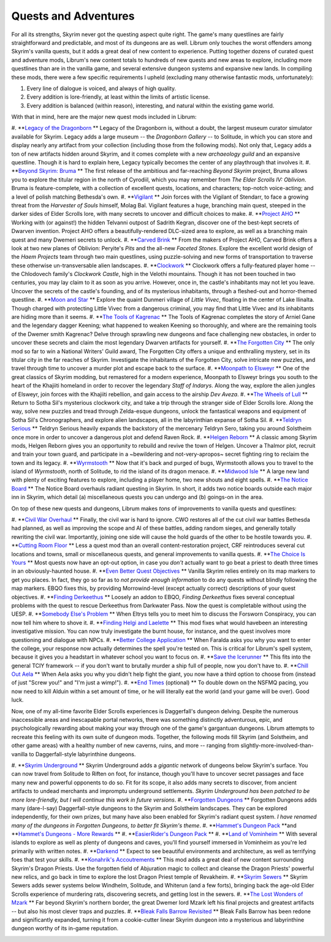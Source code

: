 Quests and Adventures
---------------------

For all its strengths, Skyrim never got the questing aspect quite right. The game's many questlines are fairly straightforward and predictable, and most of its dungeons are as well. Librum only touches the worst offenders among Skyrim's vanilla quests, but it adds a great deal of new content to experience. Putting together dozens of curated quest and adventure mods, Librum's new content totals to hundreds of new quests and new areas to explore, including more questlines than are in the vanilla game, and several extensive dungeon systems and expansive new lands. In compiling these mods, there were a few specific requirements I upheld (excluding many otherwise fantastic mods, unfortunately):


#. Every line of dialogue is voiced, and always of high quality.
#. Every addition is lore-friendly, at least within the limits of artistic license.
#. Every addition is balanced (within reason), interesting, and natural within the existing game world.


.. image:: https://raw.githubusercontent.com/apoapse1/Librum-for-Skyrim-VR/main/Resources/molag.jpg?raw=true
   :target: https://raw.githubusercontent.com/apoapse1/Librum-for-Skyrim-VR/main/Resources/molag.jpg?raw=true
   :alt: Alt Text


With that in mind, here are the major new quest mods included in Librum:


#. **\ `Legacy of the Dragonborn
<https://www.nexusmods.com/skyrimspecialedition/mods/11802>`_ ** Legacy of the Dragonborn is, without a doubt, the largest museum curator simulator available for Skyrim.  Legacy adds a large museum -- the *Dragonborn Gallery* -- to Solitude, in which you can store and display nearly any artifact from your collection (including those from the following mods). Not only that, Legacy adds a ton of new artifacts hidden around Skyrim, and it comes complete with a new *archaeology guild* and an expansive questline. Though it is hard to explain here, Legacy typically becomes the center of any playthrough that involves it.
#. **\ `Beyond Skyrim: Bruma
<https://www.nexusmods.com/skyrimspecialedition/mods/10917>`_ ** The first release of the ambitious and far-reaching *Beyond Skyrim* project, Bruma allows you to explore the titular region in the north of Cyrodiil, which you may remember from *The Elder Scrolls IV: Oblivion*. Bruma is feature-complete, with a collection of excellent quests, locations, and characters; top-notch voice-acting; and a level of polish matching Bethesda's own.
#. **\ `Vigilant
<https://www.nexusmods.com/skyrimspecialedition/mods/11849>`_ ** Join forces with the Vigilant of Stendarr, to face a growing threat from the *Harvester of Souls* himself, Molag Bal. Vigilant features a huge, branching main quest, steeped in the darker sides of Elder Scrolls lore, with many secrets to uncover and difficult choices to make.
#. **\ `Project AHO
<https://www.nexusmods.com/skyrimspecialedition/mods/15996>`_ ** Working with (or against!) the hidden Telvanni outpost of Sadrith Kegran, discover one of the best-kept secrets of Dwarven invention. Project AHO offers a beautifully-rendered DLC-sized area to explore, as well as a branching main quest and many Dwemeri secrets to unlock.
#. **\ `Carved Brink
<https://www.nexusmods.com/skyrimspecialedition/mods/24351>`_ ** From the makers of Project AHO, Carved Brink offers a look at two new planes of Oblivion: Peryite's *Pits* and the all-new *Faceted Stones*. Explore the excellent world design of the *Haem Projects* team through two main questlines, using puzzle-solving and new forms of transportation to traverse these otherwise un-transversable alien landscapes.
#. **\ `Clockwork
<https://www.nexusmods.com/skyrimspecialedition/mods/4155>`_ ** Clockwork offers a fully-featured player home -- the Chlodovech family's *Clockwork Castle*\ , high in the Velothi mountains. Though it has not been touched in two centuries, you may lay claim to it as soon as you arrive. However, once in, the castle's inhabitants may not let you leave. Uncover the secrets of the castle's founding, and of its mysterious inhabitants, through a fleshed-out and horror-themed questline.
#. **\ `Moon and Star
<https://www.nexusmods.com/skyrimspecialedition/mods/4301>`_ ** Explore the quaint Dunmeri village of *Little Vivec*\ , floating in the center of Lake Ilinalta. Though charged with protecting Little Vivec from a dangerous criminal, you may find that Little Vivec and its inhabitants are hiding more than it seems.
#. **\ `The Tools of Kagrenac
<https://www.nexusmods.com/skyrimspecialedition/mods/14168>`_ ** The Tools of Kagrenac completes the story of Arniel Gane and the legendary dagger Keening; what happened to weaken Keening so thoroughly, and where are the remaining tools of the Dwemer smith Kagrenac? Delve through sprawling new dungeons and face challenging new obstacles, in order to uncover these secrets and claim the most legendary Dwarven artifacts for yourself.
#. **\ `The Forgotten City
<https://www.nexusmods.com/skyrimspecialedition/mods/1179>`_ ** The only mod so far to win a National Writers' Guild award, The Forgotten City offers a unique and enthralling mystery, set in its titular city in the far reaches of Skyrim. Investigate the inhabitants of the Forgotten City, solve intricate new puzzles, and travel through time to uncover a murder plot and escape back to the surface.
#. **\ `Moonpath to Elsweyr
<https://www.nexusmods.com/skyrimspecialedition/mods/4341>`_ ** One of the great classics of Skyrim modding, but remastered for a modern experience, Moonpath to Elsweyr brings you south to the heart of the Khajiiti homeland in order to recover the legendary *Staff of Indarys*. Along the way, explore the alien jungles of Elsweyr, join forces with the Khajiiti rebellion, and gain access to the airship *Dev Aveza*.
#. **\ `The Wheels of Lull
<https://www.nexusmods.com/skyrimspecialedition/mods/748>`_ ** Return to Sotha Sil's mysterious clockwork city, and take a trip through the stranger side of Elder Scrolls lore. Along the way, solve new puzzles and tread through Zelda-esque dungeons, unlock the fantastical weapons and equipment of Sotha Sil's Chronographers, and explore alien landscapes, all in the labyrinthian expanse of Sotha Sil.
#. **\ `Teldryn Serious
<https://www.nexusmods.com/skyrimspecialedition/mods/5541>`_ ** Teldryn Serious heavily expands the backstory of the mercenary Teldryn Sero, taking you around Solstheim once more in order to uncover a dangerous plot and defend Raven Rock.
#. **\ `Helgen Reborn
<https://www.nexusmods.com/skyrimspecialedition/mods/5673>`_ **
A classic among Skyrim mods, Helgen Reborn gives you an opportunity to rebuild and revive the town of Helgen. Uncover a Thalmor plot, recruit and train your town guard, and participate in a ~bewildering and not-very-apropos~ secret fighting ring to reclaim the town and its legacy.
#. **\ `Wyrmstooth
<https://www.nexusmods.com/skyrimspecialedition/mods/45565>`_ ** Now that it's back and purged of bugs, Wyrmstooth allows you to travel to the island of *Wyrmstooth*\ , north of Solitude, to rid the island of its dragon menace.
#. **\ `Midwood Isle
<https://www.nexusmods.com/skyrimspecialedition/mods/28120>`_ **
A large new land with plenty of exciting features to explore, including a player home, two new shouts and eight spells. 
#. **\ `The Notice Board <https://www.nexusmods.com/skyrimspecialedition/mods/3218>`_ ** The Notice Board overhauls radiant questing in Skyrim. In short, it adds two notice boards outside each major inn in Skyrim, which detail (a) miscellaneous quests you can undergo and (b) goings-on in the area.


.. image:: https://raw.githubusercontent.com/apoapse1/Librum-for-Skyrim-VR/main/Resources/sotha.jpg?raw=true
   :target: https://raw.githubusercontent.com/apoapse1/Librum-for-Skyrim-VR/main/Resources/sotha.jpg?raw=true
   :alt: Alt Text


On top of these new quests and dungeons, Librum makes *tons* of improvements to vanilla quests and questlines:


#. **\ `Civil War Overhaul
<https://www.nexusmods.com/skyrimspecialedition/mods/37906>`_ ** Finally, the civil war is hard to ignore. CWO restores all of the cut civil war battles Bethesda had planned, as well as improving the scope and AI of these battles, adding random sieges, and generally totally rewriting the civil war. Importantly, joining one side will cause the hold guards of the other to be hostile towards you.
#. **\ `Cutting Room Floor
<https://www.nexusmods.com/skyrimspecialedition/mods/276>`_ ** Less a quest mod than an overall content-restoration project, CRF reintroduces several cut locations and towns, small or miscellaneous quests, and general improvements to vanilla quests.
#. **\ `The Choice Is Yours
<https://www.nexusmods.com/skyrimspecialedition/mods/3850>`_ ** Most quests now have an opt-out option, in case you *don't* actually want to go beat a priest to death three times in an obviously-haunted house.
#. **\ `Even Better Quest Objectives
<https://www.nexusmods.com/skyrimspecialedition/mods/159>`_ ** Vanilla Skyrim relies entirely on its map markers to get you places. In fact, they go so far as to *not provide enough information* to do any quests without blindly following the map markers. EBQO fixes this, by providing Morrowind-level (except actually correct) descriptions of your quest objectives.
#. **\ `Finding Derkeethus
<https://www.nexusmods.com/skyrimspecialedition/mods/19550>`_ ** Loosely an addon to EBQO, *Finding Derkeethus* fixes several conceptual problems with the quest to rescue Derkeethus from Darkwater Pass. Now the quest is completable without using the UESP.
#. **\ `Somebody Else's Problem
<https://www.nexusmods.com/skyrimspecialedition/mods/43850>`_ ** When Eltrys tells you to meet him to discuss the Forsworn Conspiracy, you can now tell him where to shove it.
#. **\ `Finding Helgi and Laelette
<https://www.nexusmods.com/skyrimspecialedition/mods/28973>`_ ** This mod fixes what would havebeen an interesting investigative mission. You can now truly investigate the burnt house, for instance, and the quest involves more questioning and dialogue with NPCs.
#. **\ `Better College Application
<https://www.nexusmods.com/skyrimspecialedition/mods/5272>`_ ** When Faralda asks you why you want to enter the college, your response now actually determines the spell you're tested on. This is critical for Librum's spell system, because it gives you a headstart in whatever school you want to focus on.
#. **\ `Save the Icerunner
<https://www.nexusmods.com/skyrimspecialedition/mods/34681>`_ ** This fits into the general TCIY framework -- if you don't want to brutally murder a ship full of people, now you don't have to.
#. **\ `Chill Out Aela
<https://www.nexusmods.com/skyrimspecialedition/mods/31949>`_ ** When Aela asks you why you didn't help fight the giant, you now have a third option to choose from (instead of just "Screw you!" and "I'm just a wimp!").
#. **\ `End Times
<https://www.nexusmods.com/skyrimspecialedition/mods/39201>`_ (optional) **
To double down on the NSFMQ pacing, you now need to kill Alduin within a set amount of time, or he will literally eat the world (and your game will be over). Good luck.


.. image:: https://raw.githubusercontent.com/apoapse1/Librum-for-Skyrim-VR/main/Resources/Alduin.jpeg?raw=true
   :target: https://raw.githubusercontent.com/apoapse1/Librum-for-Skyrim-VR/main/Resources/Alduin.jpeg?raw=true
   :alt: Alt Text


Now, one of my all-time favorite Elder Scrolls experiences is Daggerfall's dungeon delving. Despite the numerous inaccessible areas and inescapable portal networks, there was something distinctly adventurous, epic, and psychologically rewarding about making your way through one of the game's gargantuan dungeons. Librum attempts to recreate this feeling with its own suite of dungeon mods. Together, the following mods fill Skyrim (and Solstheim, and other game areas) with a healthy number of new caverns, ruins, and more -- ranging from slightly-more-involved-than-vanilla to Daggerfall-style labyrinthine dungeons.


#. **\ `Skyrim Underground
<https://www.nexusmods.com/skyrimspecialedition/mods/131>`_ **
Skyrim Underground adds a *gigantic* network of dungeons below Skyrim's surface. You can now travel from Solitude to Riften on foot, for instance, though you'll have to uncover secret passages and face many new and powerful opponents to do so. Fit for its scope, it also adds many secrets to discover, from ancient artifacts to undead merchants and impromptu underground settlements. *Skyrim Underground has been patched to be more lore-friendly, but I will continue this work in future versions*.
#. **\ `Forgotten Dungeons
<https://www.nexusmods.com/skyrimspecialedition/mods/449>`_ ** Forgotten Dungeons adds many (dare-I-say) Daggerfall-style dungeons to the Skyrim and Solstheim landscapes. They can be explored independently, for their own prizes, but many have also been enabled for Skyrim's radiant quest system. *I have renamed many of the dungeons in Forgotten Dungeons, to better fit Skyrim's theme*.
#. **\ `Hammet's Dungeon Pack
<https://www.nexusmods.com/skyrimspecialedition/mods/12186>`_ **\ and **\ `Hammet's Dungeons - More Rewards
<https://www.nexusmods.com/skyrimspecialedition/mods/23455>`_ **
#. **\ `EasierRider's Dungeon Pack
<https://www.nexusmods.com/skyrimspecialedition/mods/23455>`_ ** 
#. **\ `Land of Vominheim
<https://www.nexusmods.com/skyrimspecialedition/mods/31472>`_ ** With several islands to explore as well as plenty of dungeons and caves, you'll find yourself immersed in Vominheim as you're led primarily with written notes.
#. **\ `Darkend
<https://www.nexusmods.com/skyrimspecialedition/mods/10423>`_ **
Expect to see beautiful environments and architecture, as well as terrifying foes that test your skills. 
#. **\ `Konahrik's Accoutrements
<https://www.nexusmods.com/skyrimspecialedition/mods/22206>`_ ** This mod adds a great deal of new content surrounding Skyrim's Dragon Priests. Use the forgotten field of Abjuration magic to collect and cleanse the Dragon Priests' powerful new relics, and go back in time to explore the lost Dragon Priest temple of Revakheim.
#. **\ `Skyrim Sewers
<https://www.nexusmods.com/skyrimspecialedition/mods/9320>`_ ** Skyrim Sewers adds sewer systems below Windhelm, Solitude, and Whiterun (and a few forts), bringing back the age-old Elder Scrolls experience of murdering rats, discovering secrets, and getting lost in the sewers.
#. **\ `The Lost Wonders of Mzark
<https://www.nexusmods.com/skyrimspecialedition/mods/40674>`_ ** Far beyond Skyrim's northern border, the great Dwemer lord Mzark left his final projects and greatest artifacts -- but also his most clever traps and puzzles.
#. **\ `Bleak Falls Barrow Revisited
<https://www.nexusmods.com/skyrimspecialedition/mods/33251>`_ ** Bleak Falls Barrow has been redone and significantly expanded, turning it from a cookie-cutter linear Skyrim dungeon into a mysterious and labyrinthine dungeon worthy of its in-game reputation.


.. image:: https://raw.githubusercontent.com/apoapse1/Librum-for-Skyrim-VR/main/Resources/map.jpg?raw=true
   :target: https://raw.githubusercontent.com/apoapse1/Librum-for-Skyrim-VR/main/Resources/map.jpg?raw=true
   :alt: Alt Text


